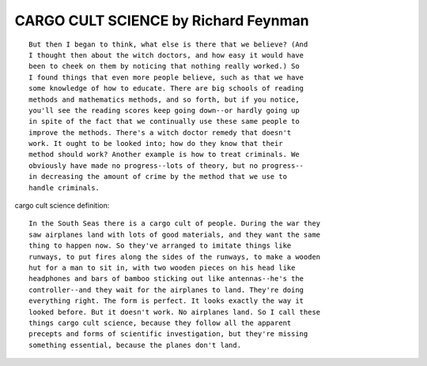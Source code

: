 CARGO CULT SCIENCE by Richard Feynman
=====================================

::

        But then I began to think, what else is there that we believe? (And
        I thought then about the witch doctors, and how easy it would have
        been to cheek on them by noticing that nothing really worked.) So
        I found things that even more people believe, such as that we have
        some knowledge of how to educate. There are big schools of reading
        methods and mathematics methods, and so forth, but if you notice,
        you'll see the reading scores keep going down--or hardly going up
        in spite of the fact that we continually use these same people to
        improve the methods. There's a witch doctor remedy that doesn't
        work. It ought to be looked into; how do they know that their
        method should work? Another example is how to treat criminals. We
        obviously have made no progress--lots of theory, but no progress--
        in decreasing the amount of crime by the method that we use to
        handle criminals.

cargo cult science definition::

        In the South Seas there is a cargo cult of people. During the war they
        saw airplanes land with lots of good materials, and they want the same
        thing to happen now. So they've arranged to imitate things like
        runways, to put fires along the sides of the runways, to make a wooden
        hut for a man to sit in, with two wooden pieces on his head like
        headphones and bars of bamboo sticking out like antennas--he's the
        controller--and they wait for the airplanes to land. They're doing
        everything right. The form is perfect. It looks exactly the way it
        looked before. But it doesn't work. No airplanes land. So I call these
        things cargo cult science, because they follow all the apparent
        precepts and forms of scientific investigation, but they're missing
        something essential, because the planes don't land.
